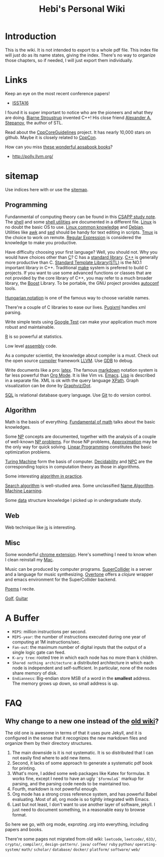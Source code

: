 #+TITLE: Hebi's Personal Wiki
* Introduction

This is the wiki.
It is not intended to export to a whole pdf file.
This index file will just do as its name states, giving the index.
There's no way to organize those chapters, so if needed, I will just export them individually.

# #+BEGIN_QUOTE
# 你必须非常努力，才能看起来毫不费力。
# #+END_QUOTE

#+BEGIN_HTML html
<blockquote id="quote">
<script>
var i = Math.round(Math.random()*100);
var quotes = [
"你一出场别人都显得不过如此",
"你必须非常努力，才能看起来毫不费力",
"我命由我不由天",
"好运对爱笑的人情有独钟",
"成功路上，非死即伤，但别妄想我举手投降"
];
document.getElementById("quote").innerHTML = quotes[i % quotes.length];
</script>
</blockquote>
#+END_HTML

* Links

Keep an eye on the most recent conference papers!
- [[https://issta2016.cispa.saarland/program/][ISSTA16]]

I found it is super important to notice who are the pioneers and what they are doing.
[[http://www.stroustrup.com/][Bjarne Stroustrup]] invented C++!
His close friend [[http://www.stepanovpapers.com/][Alexander A. Stepanov]], the author of STL.

Read about the [[https://github.com/isocpp/CppCoreGuidelines][CppCoreGuidelines]] project. It has nearly 10,000 stars on github.
Maybe it is closely related to [[http://cppcon.org/][CppCon]].

How can you miss [[http://www.aosabook.org/][these wonderful aosabook books]]?

- http://polly.llvm.org/

* sitemap
Use indices here with  or use the [[file:sitemap.org][sitemap]].

** Programming
Fundanmental of computing theory can be found in this [[file:csapp.org][CSAPP study note]].
The [[file:./shell.org][shell]] and some [[file:shell-utils.org][shell utilities]] are documented in a different file.
[[file:linux/linux.org][Linux]] is no doubt the basic OS to use.
[[file:linux/common.org][Linux common knowledge]] and [[file:linux/debian.org][Debian]].
Utilities like [[file:awk.org][awk]] and [[file:sed.org][sed]] should be handy for text editing in scripts.
[[file:tmux.org][Tmux]] is the choice to work on remote.
[[file:regex.org][Regular Expression]] is considered the knowledge to make you productive.

Have difficulty choosing your first language?
Well, you should not. Why you would have choices other than [[file:c.org][C]]?
C has a [[file:c-lib.org][standard library]].
[[file:cpp.org][C++]] is generally more productive than C.
[[file:stl.org][Standard Template Library(STL)]] is the NO.1 important library in C++.
Traditional [[file:make.org][make]] system is prefered to build C projects.
If you want to use some advanced functions or classes that are not provided by the core library of C++,
you may refer to a much broader library, the [[file:boost.org][Boost]] Library.
To be portable, the GNU project provides [[file:autoconf.org][autoconf]] tools.

[[file:hungarian.org][Hungarian notation]] is one of the famous way to choose variable names.

There're a couple of C libraries to ease our lives.
[[file:pugixml.org][Pugixml]] handles xml parsing.

Write simple tests using [[file:google-test.org][Google Test]]
can make your application much more robust and maintainable.

[[file:R.org][R]] is so powerful at statistics.

Low level [[file:assembly.org][assembly]] code.

As a computer scientist,
the knowledge about compiler is a must.
Check out the open source [[file:compiler.org][compiler]] framework [[file:llvm.org][LLVM]].
Use [[file:gdb.org][GDB]] to debug.

Write documents like a pro: [[file:latex.org][latex]].
The famous [[file:markdown.org][markdown]] notation system is far less powerful than [[file:org.org][Org Mode]].
It is like Vim vs. [[file:emacs.org][Emacs]]. [[file:lisp.org][Lisp]] is described in a separate file.
XML is ok with the query language [[file:xpath.org][XPath]].
Graph visualization can be done by [[file:dot.org][Graphviz/Dot]].

[[file:sql.org][SQL]] is relational database query language.
Use [[file:git.org][Git]] to do version control.

** Algorithm
Math is the basis of everything.
[[file:math-fund.org][Fundamental of math]] talks about the basic knowledges.

Some [[file:511/np.org][NP]] concepts are documented,
together with the analysis of a couple of well-known [[file:511/np-problems.org][NP problems]].
For those NP problems, [[file:511/approximation.org][Approximation]] may be the only way for quick solving.
[[file:511/lp.org][Linear Programming]] constitutes the basic optimization problems.

[[file:531/tm.org][Turing Machine]] form the basis of computer.
[[file:531/decidability.org][Decidability]] and [[file:531/NPC.org][NPC]] are the corresponding topics in computation theory as those in algorithms.

Some interesting [[file:oj.org][algorithm in practice]].

[[file:search-alg.org][Search algorithm]] is well-studied area.
Some unclassified [[file:name-alg.org][Name Algorithm]].
[[file:machine-learning.org][Machine Learning]].

Some [[file:data-structure.org][data]] structure knowledge I picked up in undergraduate study.

** Web
Web technique like [[file:js.org][js]] is interesting.

** Misc
Some wonderful [[file:chrome.org][chrome extension]].
Here's something I need to know when I clean reinstall my [[file:mac.org][Mac]].

Music can be produced by computer programs.
[[file:supercollider.org][SuperCollider]] is a server and a language for music synthesizing.
[[file:overtone.org][Overtone]] offers a /clojure/ wrapper and emacs environment for the SuperCollider backend.

[[file:poem.org][Poems]] I recite.

[[file:golf.org][Golf]], [[file:guitar.org][Guitar]]

* A Buffer
 * =MIPS=: million instructions per second.
 * =MIPS-year=: the number of instructions executed during one year of computing at 1M instructions/sec.
 * =Fan-out=: the maximum number of digital inputs that the output of a single logic gate can feed.
 * =K-ary tree=: rooted tree in which each node has no more than k children.
 * =Shared nothing architecture=: a distributed architecture in which each node is independent and self-sufficient. In particular, none of the nodes share memory of disk.
 * =Endianness=: Big-endian store MSB of a word in the *smallest* address. The memory grows up down, so small address is up.


* FAQ
** Why change to a new one instead of the [[http://wiki-old.lihebi.com][old wiki]]?
The old one is awesome in terms of that it uses pure Jekyll,
and it is configured in the sense that it recognizes the new markdown files and organize them by their directory structures.

1. The main downside is it is not systematic. It is so distributed that I can not easily find where to add new items.
2. Second, it lacks of some approach to generate a systematic pdf book for printing.
3. What's more, I added some web packages like Katex for formulas. It works fine, except I need to have an ugly =`$formula$`= markup for parsing, and the parsing code needs to be maintained too.
4. Fourth, markdown is not powerful enough.
5. Org mode has a strong cross reference system, and has powerful Babel evaluating. Most of all, org mode is so tightly integrated with Emacs.
6. Last but not least, I don't want to use another layer of software, jekyll. I just need to document something, in a reasonable easy to browse format.

So here we go, with org mode, exproting .org into everything, including papers and books.

There're some pages not migrated from old wiki:
=leetcode=, =leetcode/=, =633/=, =crypto/=, =compiler/=,
=design-pattern/=.
=java/=
=coffee/=
=ruby=
=python/=
=operating-system/=
=math/=
=scholar/=
=database/=
=docker/=
=platform/=
=software/=
=web/=
